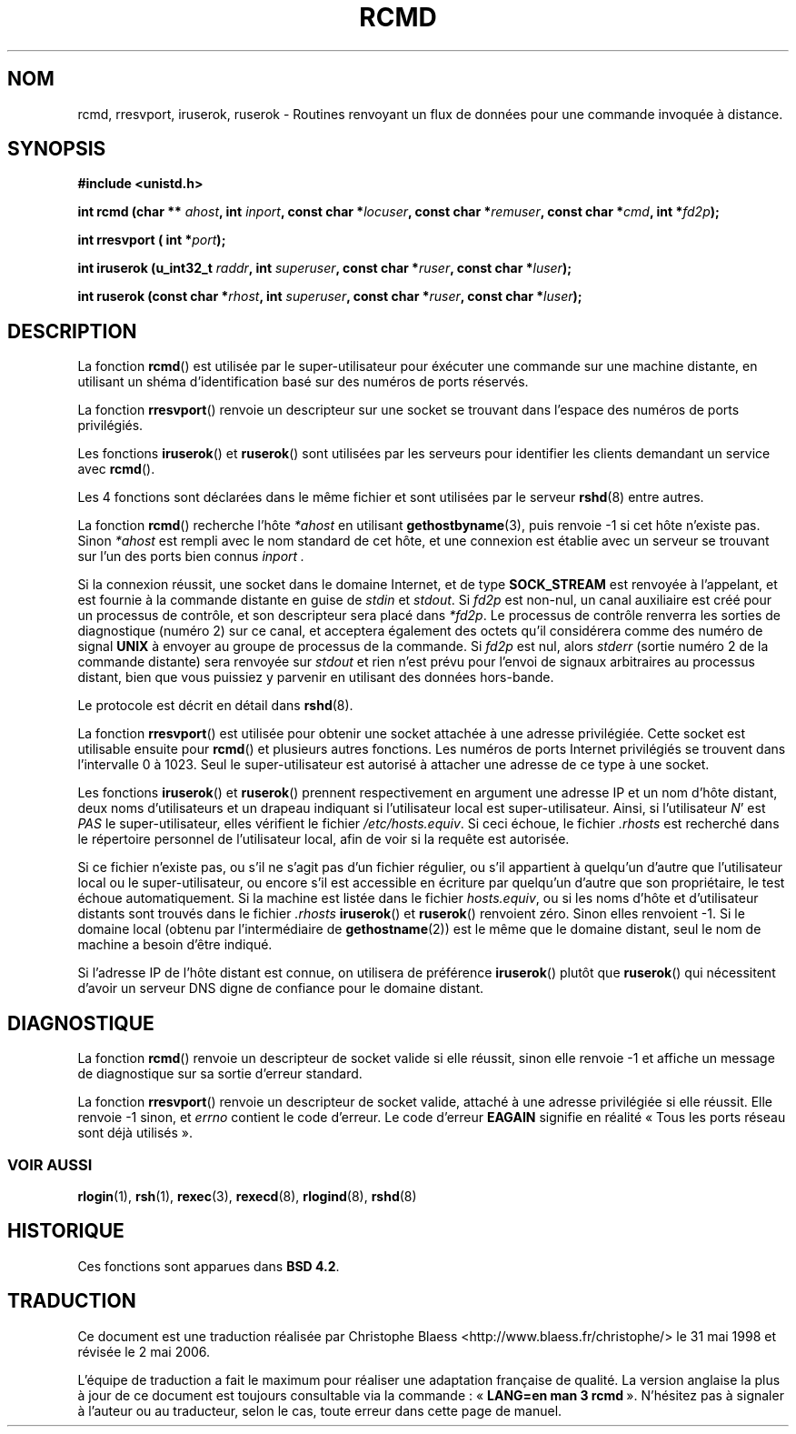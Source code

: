 .\"	$NetBSD: rcmd.3,v 1.9 1996/05/28 02:07:39 mrg Exp $
.\"
.\" Copyright (c) 1983, 1991, 1993
.\"	The Regents of the University of California.  All rights reserved.
.\"
.\" Redistribution and use in source and binary forms, with or without
.\" modification, are permitted provided that the following conditions
.\" are met:
.\" 1. Redistributions of source code must retain the above copyright
.\"    notice, this list of conditions and the following disclaimer.
.\" 2. Redistributions in binary form must reproduce the above copyright
.\"    notice, this list of conditions and the following disclaimer in the
.\"    documentation and/or other materials provided with the distribution.
.\" 3. All advertising materials mentioning features or use of this software
.\"    must display the following acknowledgement:
.\"	This product includes software developed by the University of
.\"	California, Berkeley and its contributors.
.\" 4. Neither the name of the University nor the names of its contributors
.\"    may be used to endorse or promote products derived from this software
.\"    without specific prior written permission.
.\"
.\" THIS SOFTWARE IS PROVIDED BY THE REGENTS AND CONTRIBUTORS ``AS IS'' AND
.\" ANY EXPRESS OR IMPLIED WARRANTIES, INCLUDING, BUT NOT LIMITED TO, THE
.\" IMPLIED WARRANTIES OF MERCHANTABILITY AND FITNESS FOR A PARTICULAR PURPOSE
.\" ARE DISCLAIMED.  IN NO EVENT SHALL THE REGENTS OR CONTRIBUTORS BE LIABLE
.\" FOR ANY DIRECT, INDIRECT, INCIDENTAL, SPECIAL, EXEMPLARY, OR CONSEQUENTIAL
.\" DAMAGES (INCLUDING, BUT NOT LIMITED TO, PROCUREMENT OF SUBSTITUTE GOODS
.\" OR SERVICES; LOSS OF USE, DATA, OR PROFITS; OR BUSINESS INTERRUPTION)
.\" HOWEVER CAUSED AND ON ANY THEORY OF LIABILITY, WHETHER IN CONTRACT, STRICT
.\" LIABILITY, OR TORT (INCLUDING NEGLIGENCE OR OTHERWISE) ARISING IN ANY WAY
.\" OUT OF THE USE OF THIS SOFTWARE, EVEN IF ADVISED OF THE POSSIBILITY OF
.\" SUCH DAMAGE.
.\"
.\"     @(#)rcmd.3	8.1 (Berkeley) 6/4/93
.\"
.\" Contributed as Linux man page by David A. Holland, 970908
.\" I have not checked whether the Linux situation is exactly the same.
.\" Traduction 31/05/1998 par Christophe Blaess (ccb@club-internet.fr)
.\" LDP-1.19
.\" Màj 21/07/2003 LDP-1.56
.\" Màj 01/05/2006 LDP-1.67.1
.\"
.TH RCMD 3 "4 juin 1993" LDP "Manuel du programmeur Linux"
.SH NOM
rcmd, rresvport, iruserok, ruserok \- Routines renvoyant un flux de données pour une commande invoquée à distance.
.SH SYNOPSIS
.nf
.B #include <unistd.h>
.sp
.BI "int rcmd (char ** " ahost ", int " inport ", const char *" locuser ", const char *" remuser ",  const char *" cmd ", int *" fd2p );
.sp
.BI "int rresvport ( int *" port );
.sp
.BI "int iruserok  (u_int32_t " raddr ", int " superuser ", const char *" ruser ", const char *" luser );
.sp
.BI "int ruserok (const char *" rhost ", int " superuser ", const char *" ruser ", const char *" luser );
.SH DESCRIPTION
La fonction
.BR rcmd ()
est utilisée par le super-utilisateur pour éxécuter une commande
sur une machine distante, en utilisant un shéma d'identification
basé sur des numéros de ports réservés.

La fonction
.BR rresvport ()
renvoie un descripteur sur une socket se trouvant dans l'espace des numéros
de ports privilégiés.

Les fonctions
.BR iruserok ()
et
.BR ruserok ()
sont utilisées par les serveurs pour identifier les clients demandant un service
avec
.BR rcmd ().

Les 4 fonctions sont déclarées dans le même fichier et sont utilisées par le serveur
.BR rshd (8)
entre autres.
.PP
La fonction
.BR rcmd ()
recherche l'hôte
.I *ahost
en utilisant
.BR gethostbyname (3),
puis renvoie \-1 si cet hôte n'existe pas. Sinon
.I *ahost
est rempli avec le nom standard de cet hôte, et
une connexion est établie avec un serveur se trouvant sur l'un
des ports bien connus
.I inport .
.PP
Si la connexion réussit, une socket dans le domaine Internet, et de
type
.B SOCK_STREAM
est renvoyée à l'appelant, et est fournie à la commande distante en guise de
.I stdin
et
.IR stdout .
Si
.I fd2p
est non-nul, un canal auxiliaire est créé pour un processus de contrôle, et son
descripteur sera placé dans
.IR *fd2p .
Le processus de contrôle renverra les sorties de diagnostique (numéro 2) sur ce
canal, et acceptera également des octets qu'il considérera comme des
numéro de signal
.B UNIX
à envoyer au groupe de processus de la commande.
Si
.I fd2p
est nul, alors
.I stderr
(sortie numéro 2 de la commande distante)
sera renvoyée sur
.I stdout
et rien n'est prévu pour l'envoi de signaux arbitraires au processus distant, bien
que vous puissiez y parvenir en utilisant des données hors-bande.
.PP
Le protocole est décrit en détail dans
.BR rshd (8).
.PP
La fonction
.BR rresvport ()
est utilisée pour obtenir une socket attachée à une adresse privilégiée.
Cette socket est utilisable ensuite pour
.BR rcmd ()
et plusieurs autres fonctions.
Les numéros de ports Internet privilégiés se trouvent dans l'intervalle 0 à 1023.
Seul le super-utilisateur est autorisé à attacher une adresse de ce type à une socket.

.PP
Les fonctions
.BR iruserok ()
et
.BR ruserok ()
prennent respectivement en argument une adresse IP et un nom d'hôte distant,
deux noms d'utilisateurs et un drapeau indiquant si l'utilisateur local est
super-utilisateur.
Ainsi, si l'utilisateur
.IR N "' est
.I PAS
le super-utilisateur, elles vérifient le fichier
.IR /etc/hosts.equiv .
Si ceci échoue, le fichier
.I .rhosts
est recherché dans le répertoire personnel de l'utilisateur local, afin
de voir si la requête est autorisée.
.PP
Si ce fichier n'existe pas, ou s'il ne s'agit pas d'un fichier régulier,
ou s'il appartient à quelqu'un d'autre que l'utilisateur local ou
le super-utilisateur, ou encore s'il est accessible en écriture par quelqu'un
d'autre que son propriétaire, le test échoue automatiquement.
Si la machine est listée dans le fichier
.IR hosts.equiv ,
ou si les noms d'hôte et d'utilisateur distants sont trouvés dans
le fichier
.I .rhosts
.BR iruserok ()
et
.BR ruserok ()
renvoient zéro.
Sinon elles renvoient \-1.
Si le domaine local (obtenu par l'intermédiaire de
.BR gethostname (2))
est le même que le domaine distant, seul le nom de machine a besoin d'être
indiqué.
.PP
Si l'adresse IP de l'hôte distant est connue, on
utilisera de préférence
.BR iruserok ()
plutôt que
.BR ruserok ()
qui nécessitent d'avoir un serveur DNS digne de confiance pour le domaine distant.
.SH DIAGNOSTIQUE
La fonction
.BR rcmd ()
renvoie un descripteur de socket valide si elle réussit, sinon elle renvoie
\-1 et affiche un message de diagnostique sur sa sortie d'erreur standard.
.PP
La fonction
.BR rresvport ()
renvoie un descripteur de socket valide, attaché à une adresse privilégiée
si elle réussit. Elle renvoie \-1 sinon, et
.I errno
contient le code d'erreur.
Le code d'erreur
.B EAGAIN
signifie en réalité «\ Tous les ports réseau sont déjà utilisés\ ».
.SS "VOIR AUSSI"
.BR rlogin (1),
.BR rsh (1),
.BR rexec (3),
.BR rexecd (8),
.BR rlogind (8),
.BR rshd (8)
.SH HISTORIQUE
Ces fonctions sont apparues dans
.BR "BSD 4.2" .
.SH TRADUCTION
.PP
Ce document est une traduction réalisée par Christophe Blaess
<http://www.blaess.fr/christophe/> le 31\ mai\ 1998
et révisée le 2\ mai\ 2006.
.PP
L'équipe de traduction a fait le maximum pour réaliser une adaptation
française de qualité. La version anglaise la plus à jour de ce document est
toujours consultable via la commande\ : «\ \fBLANG=en\ man\ 3\ rcmd\fR\ ».
N'hésitez pas à signaler à l'auteur ou au traducteur, selon le cas, toute
erreur dans cette page de manuel.
